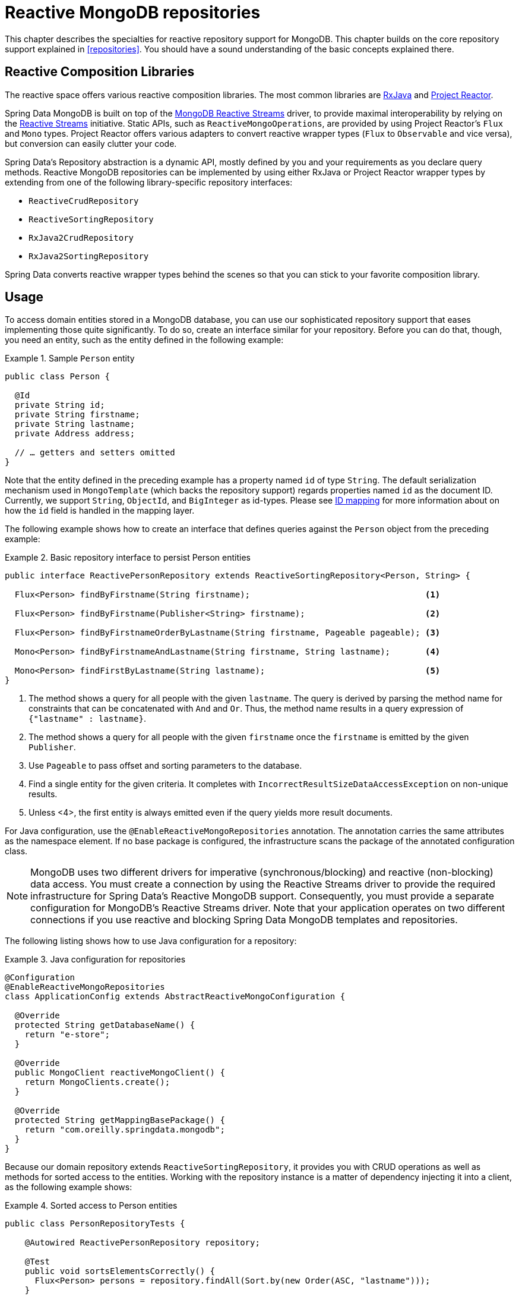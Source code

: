 [[mongo.reactive.repositories]]
= Reactive MongoDB repositories

This chapter describes the specialties for reactive repository support for MongoDB. This chapter builds on the core repository support explained in <<repositories>>. You should have a sound understanding of the basic concepts explained there.

[[mongo.reactive.repositories.libraries]]
== Reactive Composition Libraries

The reactive space offers various reactive composition libraries. The most common libraries are https://github.com/ReactiveX/RxJava[RxJava] and https://projectreactor.io/[Project Reactor].

Spring Data MongoDB is built on top of the https://mongodb.github.io/mongo-java-driver-reactivestreams/[MongoDB Reactive Streams] driver, to provide maximal interoperability by relying on the https://www.reactive-streams.org/[Reactive Streams] initiative. Static APIs, such as `ReactiveMongoOperations`, are provided by using Project Reactor's `Flux` and `Mono` types. Project Reactor offers various adapters to convert reactive wrapper types  (`Flux` to `Observable` and vice versa), but conversion can easily clutter your code.

Spring Data's Repository abstraction is a dynamic API, mostly defined by you and your requirements as you declare query methods. Reactive MongoDB repositories can be implemented by using either RxJava or Project Reactor wrapper types by extending from one of the following library-specific repository interfaces:

* `ReactiveCrudRepository`
* `ReactiveSortingRepository`
* `RxJava2CrudRepository`
* `RxJava2SortingRepository`

Spring Data converts reactive wrapper types behind the scenes so that you can stick to your favorite composition library.

[[mongo.reactive.repositories.usage]]
== Usage

To access domain entities stored in a MongoDB database, you can use our sophisticated repository support that eases implementing those quite significantly. To do so, create an interface similar for your repository. Before you can do that, though, you need an entity, such as the entity defined in the following example:

.Sample `Person` entity
====
[source,java]
----
public class Person {

  @Id
  private String id;
  private String firstname;
  private String lastname;
  private Address address;

  // … getters and setters omitted
}
----
====

Note that the entity defined in the preceding example has a property named `id` of type `String`. The default serialization mechanism used in `MongoTemplate` (which backs the repository support) regards properties named `id` as the document ID. Currently, we support `String`, `ObjectId`, and `BigInteger` as id-types.
Please see <<mongo-template.id-handling, ID mapping>> for more information about on how the `id` field is handled in the mapping layer.

The following example shows how to create an interface that defines queries against the `Person` object from the preceding example:

.Basic repository interface to persist Person entities
====
[source]
----
public interface ReactivePersonRepository extends ReactiveSortingRepository<Person, String> {

  Flux<Person> findByFirstname(String firstname);                                   <1>

  Flux<Person> findByFirstname(Publisher<String> firstname);                        <2>

  Flux<Person> findByFirstnameOrderByLastname(String firstname, Pageable pageable); <3>

  Mono<Person> findByFirstnameAndLastname(String firstname, String lastname);       <4>

  Mono<Person> findFirstByLastname(String lastname);                                <5>
}
----
<1> The method shows a query for all people with the given `lastname`. The query is derived by parsing the method name for constraints that can be concatenated with `And` and `Or`. Thus, the method name results in a query expression of `{"lastname" : lastname}`.
<2> The method shows a query for all people with the given `firstname` once the `firstname` is emitted by the given `Publisher`.
<3> Use `Pageable` to pass offset and sorting parameters to the database.
<4> Find a single entity for the given criteria. It completes with `IncorrectResultSizeDataAccessException` on non-unique results.
<5> Unless <4>, the first entity is always emitted even if the query yields more result documents.
====

For Java configuration, use the `@EnableReactiveMongoRepositories` annotation. The annotation carries the same attributes as the namespace element. If no base package is configured, the infrastructure scans the package of the annotated configuration class.

NOTE: MongoDB uses two different drivers for imperative (synchronous/blocking) and reactive (non-blocking) data access. You must create a connection by using the Reactive Streams driver to provide the required infrastructure for Spring Data's Reactive MongoDB support. Consequently, you must provide a separate configuration for MongoDB's Reactive Streams driver. Note that your application operates on two different connections if you use reactive and blocking Spring Data MongoDB templates and repositories.

The following listing shows how to use Java configuration for a repository:

.Java configuration for repositories
====
[source,java]
----
@Configuration
@EnableReactiveMongoRepositories
class ApplicationConfig extends AbstractReactiveMongoConfiguration {

  @Override
  protected String getDatabaseName() {
    return "e-store";
  }

  @Override
  public MongoClient reactiveMongoClient() {
    return MongoClients.create();
  }

  @Override
  protected String getMappingBasePackage() {
    return "com.oreilly.springdata.mongodb";
  }
}
----
====

Because our domain repository extends `ReactiveSortingRepository`, it provides you with CRUD operations as well as methods for sorted access to the entities. Working with the repository instance is a matter of dependency injecting it into a client, as the following example shows:

.Sorted access to Person entities
====
[source,java]
----
public class PersonRepositoryTests {

    @Autowired ReactivePersonRepository repository;

    @Test
    public void sortsElementsCorrectly() {
      Flux<Person> persons = repository.findAll(Sort.by(new Order(ASC, "lastname")));
    }
}
----
====

WARNING: The `Page` return type (as in `Mono<Page>`) is not supported by reactive repositories.

It is possible to use `Pageable` in derived finder methods, to pass on `sort`, `limit` and `offset` parameters to the query to reduce load and network traffic.
The returned `Flux` will only emit data within the declared range.

.Limit and Offset with reactive repositories
====
[source,java]
----
Pageable page = PageRequest.of(1, 10, Sort.by("lastname"));
Flux<Person> persons = repository.findByFirstnameOrderByLastname("luke", page);
----
====

[[mongo.reactive.repositories.features]]
== Features

Spring Data's Reactive MongoDB support comes with a reduced feature set compared to the blocking <<mongo.repositories,MongoDB Repositories>>.

It supports the following features:

* Query Methods using <<mongodb.repositories.queries,String queries and Query Derivation>>
* <<mongodb.reactive.repositories.queries.geo-spatial>>
* <<mongodb.repositories.queries.delete>>
* <<mongodb.repositories.queries.json-based>>
* <<mongodb.repositories.queries.full-text>>
* <<mongodb.reactive.repositories.queries.type-safe>>
* <<projections>>

[[mongodb.reactive.repositories.queries.geo-spatial]]
=== Geo-spatial Repository Queries

As you saw earlier in "`<<mongodb.reactive.repositories.queries.geo-spatial>>`", a few keywords trigger geo-spatial operations within a MongoDB query. The `Near` keyword allows some further modification, as the next few examples show.

The following example shows how to define a `near` query that finds all persons with a given distance of a given point:

.Advanced `Near` queries
====
[source,java]
----
public interface PersonRepository extends ReactiveMongoRepository<Person, String> {

  // { 'location' : { '$near' : [point.x, point.y], '$maxDistance' : distance}}
  Flux<Person> findByLocationNear(Point location, Distance distance);
}
----
====

Adding a `Distance` parameter to the query method allows restricting results to those within the given distance. If the `Distance` was set up containing a `Metric`, we transparently use `$nearSphere` instead of `$code`, as the following example shows:

.Using `Distance` with `Metrics`
====
[source,java]
----
Point point = new Point(43.7, 48.8);
Distance distance = new Distance(200, Metrics.KILOMETERS);
… = repository.findByLocationNear(point, distance);
// {'location' : {'$nearSphere' : [43.7, 48.8], '$maxDistance' : 0.03135711885774796}}
----
====

NOTE: Reactive Geo-spatial repository queries support the domain type and `GeoResult<T>` results within a reactive wrapper type. `GeoPage` and `GeoResults` are not supported as they contradict the deferred result approach with pre-calculating the average distance. Howevery, you can still pass in a `Pageable` argument to page results yourself.

Using a `Distance` with a `Metric` causes a `$nearSphere` (instead of a plain `$near`) clause to be added. Beyond that, the actual distance gets calculated according to the `Metrics` used.

(Note that `Metric` does not refer to metric units of measure. It could be miles rather than kilometers. Rather, `metric` refers to the concept of a system of measurement, regardless of which system you use.)

NOTE: Using `@GeoSpatialIndexed(type = GeoSpatialIndexType.GEO_2DSPHERE)` on the target property forces usage of `$nearSphere` operator.

==== Geo-near Queries

Spring Data MongoDB supports geo-near queries, as the following example shows:

[source,java]
----
public interface PersonRepository extends ReactiveMongoRepository<Person, String>  {

  // {'geoNear' : 'location', 'near' : [x, y] }
  Flux<GeoResult<Person>> findByLocationNear(Point location);

  // No metric: {'geoNear' : 'person', 'near' : [x, y], maxDistance : distance }
  // Metric: {'geoNear' : 'person', 'near' : [x, y], 'maxDistance' : distance,
  //          'distanceMultiplier' : metric.multiplier, 'spherical' : true }
  Flux<GeoResult<Person>> findByLocationNear(Point location, Distance distance);

  // Metric: {'geoNear' : 'person', 'near' : [x, y], 'minDistance' : min,
  //          'maxDistance' : max, 'distanceMultiplier' : metric.multiplier,
  //          'spherical' : true }
  Flux<GeoResult<Person>> findByLocationNear(Point location, Distance min, Distance max);

  // {'geoNear' : 'location', 'near' : [x, y] }
  Flux<GeoResult<Person>> findByLocationNear(Point location);
}
----

[[mongodb.reactive.repositories.queries.type-safe]]
=== Type-safe Query Methods

Reactive MongoDB repository support integrates with the http://www.querydsl.com/[Querydsl] project, which provides a way to perform type-safe queries.

[quote, Querydsl Team]
Instead of writing queries as inline strings or externalizing them into XML files they are constructed via a fluent API.

It provides the following features:

* Code completion in the IDE (all properties, methods, and operations can be expanded in your favorite Java IDE).
* Almost no syntactically invalid queries allowed (type-safe on all levels).
* Domain types and properties can be referenced safely -- no strings involved!
* Adapts better to refactoring changes in domain types.
* Incremental query definition is easier.

See the http://www.querydsl.com/static/querydsl/latest/reference/html/[Querydsl documentation] for how to bootstrap your environment for APT-based code generation using Maven or Ant.

The Querydsl repository support lets you write and execute queries such as the following:

[source,java]
----
QPerson person = QPerson.person;

Flux<Person> result = repository.findAll(person.address.zipCode.eq("C0123"));
----

`QPerson` is a class that is generated by the Java annotation post-processing tool. It is a `Predicate` that lets you write type-safe queries.
Note that there are no strings in the query other than the `C0123` value.

You can use the generated `Predicate` class by using the `ReactiveQuerydslPredicateExecutor` interface, which the following listing shows:

.The Gateway to Reactive Querydsl - The ReactiveQuerydslPredicateExecutor
====
[source,java]
----
public interface ReactiveQuerydslPredicateExecutor<T> {

	Mono<T> findOne(Predicate predicate);

	Flux<T> findAll(Predicate predicate);

	Flux<T> findAll(Predicate predicate, Sort sort);

	Flux<T> findAll(Predicate predicate, OrderSpecifier<?>... orders);

	Flux<T> findAll(OrderSpecifier<?>... orders);

	Mono<Long> count(Predicate predicate);

	Mono<Boolean> exists(Predicate predicate);
}
----
====

To use this in your repository implementation, add it to the list of repository interfaces from which your interface inherits, as the following example shows:

.Reactive Querydsl Respository Declaration
====
[source,java]
----
public interface PersonRepository extends ReactiveMongoRepository<Person, String>, ReactiveQuerydslPredicateExecutor<Person> {

   // additional query methods go here
}
----
====

NOTE: Please note that joins (DBRef's) are not supported with Reactive MongoDB support.
